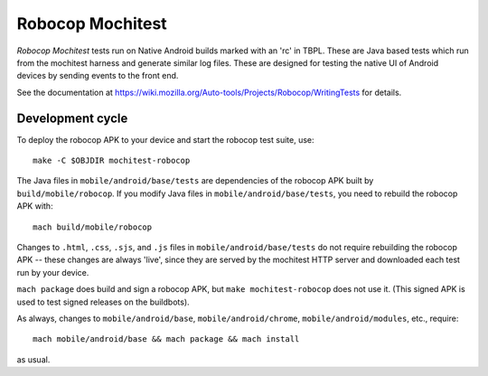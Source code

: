 Robocop Mochitest
=================

*Robocop Mochitest* tests run on Native Android builds marked with an
'rc' in TBPL.  These are Java based tests which run from the mochitest
harness and generate similar log files.  These are designed for
testing the native UI of Android devices by sending events to the
front end.

See the documentation at
https://wiki.mozilla.org/Auto-tools/Projects/Robocop/WritingTests for
details.

Development cycle
-----------------

To deploy the robocop APK to your device and start the robocop test
suite, use::

    make -C $OBJDIR mochitest-robocop

The Java files in ``mobile/android/base/tests`` are dependencies of the
robocop APK built by ``build/mobile/robocop``.  If you modify Java files
in ``mobile/android/base/tests``, you need to rebuild the robocop APK
with::

    mach build/mobile/robocop

Changes to ``.html``, ``.css``, ``.sjs``, and ``.js`` files in
``mobile/android/base/tests`` do not require rebuilding the robocop
APK -- these changes are always 'live', since they are served by the
mochitest HTTP server and downloaded each test run by your device.

``mach package`` does build and sign a robocop APK, but ``make
mochitest-robocop`` does not use it.  (This signed APK is used to test
signed releases on the buildbots).

As always, changes to ``mobile/android/base``, ``mobile/android/chrome``,
``mobile/android/modules``, etc., require::

    mach mobile/android/base && mach package && mach install

as usual.
